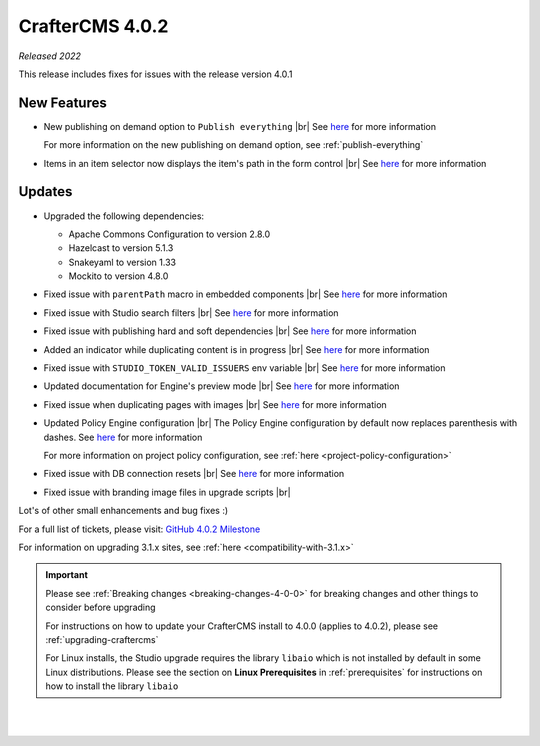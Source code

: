 .. index:: CrafterCMS 4.0.2 Release Notes

----------------
CrafterCMS 4.0.2
----------------

*Released 2022*

This release includes fixes for issues with the release version 4.0.1

^^^^^^^^^^^^
New Features
^^^^^^^^^^^^

* New publishing on demand option to ``Publish everything`` |br|
  See `here <https://github.com/craftercms/craftercms/issues/5682>`__ for more information

  For more information on the new publishing on demand option, see :ref:`publish-everything`

* Items in an item selector now displays the item's path in the form control |br|
  See `here <https://github.com/craftercms/craftercms/issues/5696>`__ for more information


^^^^^^^
Updates
^^^^^^^
* Upgraded the following dependencies:

  - Apache Commons Configuration to version 2.8.0
  - Hazelcast to version  5.1.3
  - Snakeyaml to version 1.33
  - Mockito to version 4.8.0

* Fixed issue with ``parentPath`` macro in embedded components |br|
  See `here <https://github.com/craftercms/craftercms/issues/5808>`__ for more information

* Fixed issue with Studio search filters |br|
  See `here <https://github.com/craftercms/craftercms/issues/5793>`__ for more information

* Fixed issue with publishing hard and soft dependencies |br|
  See `here <https://github.com/craftercms/craftercms/issues/5790>`__ for more information

* Added an indicator while duplicating content is in progress  |br|
  See `here <https://github.com/craftercms/craftercms/issues/5776>`__ for more information

* Fixed issue with ``STUDIO_TOKEN_VALID_ISSUERS`` env variable |br|
  See `here <https://github.com/craftercms/craftercms/issues/5748>`__ for more information

* Updated documentation for Engine's preview mode |br|
  See `here <https://github.com/craftercms/craftercms/issues/5737>`__ for more information

* Fixed issue when duplicating pages with images |br|
  See `here <https://github.com/craftercms/craftercms/issues/5722>`__ for more information

* Updated Policy Engine configuration  |br|
  The Policy Engine configuration by default now replaces parenthesis with dashes.
  See `here <https://github.com/craftercms/craftercms/issues/5676>`__ for more information

  For more information on project policy configuration, see :ref:`here <project-policy-configuration>`

* Fixed issue with DB connection resets |br|
  See `here <https://github.com/craftercms/craftercms/issues/5048>`__ for more information

* Fixed issue with branding image files in upgrade scripts |br|

Lot's of other small enhancements and bug fixes :)

For a full list of tickets, please visit: `GitHub 4.0.2 Milestone <https://github.com/craftercms/craftercms/milestone/87?closed=1>`_

For information on upgrading 3.1.x sites, see :ref:`here <compatibility-with-3.1.x>`

.. important::

    Please see :ref:`Breaking changes <breaking-changes-4-0-0>` for breaking changes and other
    things to consider before upgrading

    For instructions on how to update your CrafterCMS install to 4.0.0 (applies to 4.0.2),
    please see :ref:`upgrading-craftercms`

    For Linux installs, the Studio upgrade requires the library ``libaio`` which is not installed
    by default in some Linux distributions.  Please see the section on **Linux Prerequisites**
    in :ref:`prerequisites` for instructions on how to install the library ``libaio``

|
|

.. raw:: html

   <hr>

